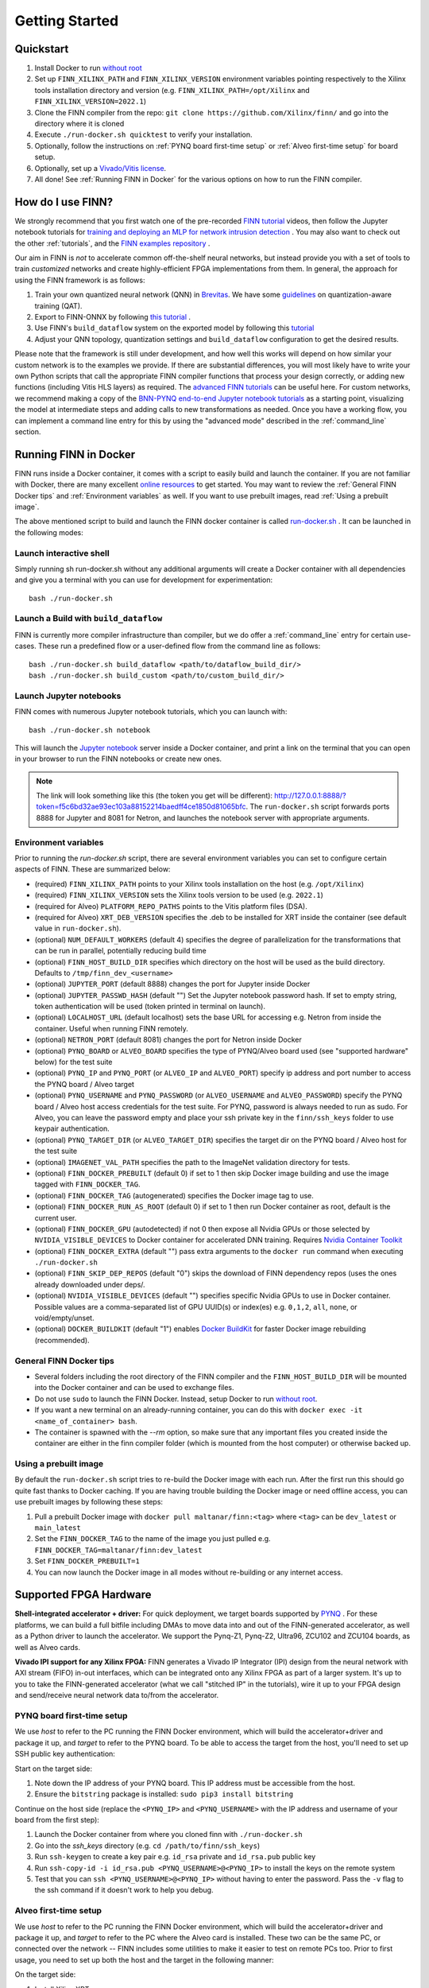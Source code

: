 .. _getting_started:

***************
Getting Started
***************

Quickstart
==========

1. Install Docker to run `without root <https://docs.docker.com/engine/install/linux-postinstall/#manage-docker-as-a-non-root-user>`_
2. Set up ``FINN_XILINX_PATH`` and ``FINN_XILINX_VERSION`` environment variables pointing respectively to the Xilinx tools installation directory and version (e.g. ``FINN_XILINX_PATH=/opt/Xilinx`` and ``FINN_XILINX_VERSION=2022.1``)
3. Clone the FINN compiler from the repo: ``git clone https://github.com/Xilinx/finn/`` and go into the directory where it is cloned
4. Execute ``./run-docker.sh quicktest`` to verify your installation.
5. Optionally, follow the instructions on :ref:`PYNQ board first-time setup` or :ref:`Alveo first-time setup` for board setup.
6. Optionally, set up a `Vivado/Vitis license`_.
7. All done! See :ref:`Running FINN in Docker` for the various options on how to run the FINN compiler.


How do I use FINN?
==================

We strongly recommend that you first watch one of the pre-recorded `FINN tutorial <https://www.youtube.com/watch?v=zw2aG4PhzmA&amp%3Bindex=2>`_
videos, then follow the Jupyter notebook tutorials for `training and deploying an MLP for network intrusion detection <https://github.com/Xilinx/finn/tree/main/notebooks/end2end_example/cybersecurity>`_ .
You may also want to check out the other :ref:`tutorials`, and the `FINN examples repository <https://github.com/Xilinx/finn-examples>`_ .

Our aim in FINN is *not* to accelerate common off-the-shelf neural networks, but instead provide you with a set of tools
to train *customized* networks and create highly-efficient FPGA implementations from them.
In general, the approach for using the FINN framework is as follows:

1. Train your own quantized neural network (QNN) in `Brevitas <https://github.com/Xilinx/brevitas>`_. We have some `guidelines <https://bit.ly/finn-hls4ml-qat-guidelines>`_ on quantization-aware training (QAT).
2. Export to FINN-ONNX by following `this tutorial <https://github.com/Xilinx/finn/blob/main/notebooks/basics/1_brevitas_network_import.ipynb>`_ .
3. Use FINN's ``build_dataflow`` system on the exported model by following this `tutorial <https://github.com/Xilinx/finn/blob/main/notebooks/end2end_example/cybersecurity/3-build-accelerator-with-finn.ipynb>`_
4. Adjust your QNN topology, quantization settings and ``build_dataflow`` configuration to get the desired results.

Please note that the framework is still under development, and how well this works will depend on how similar your custom network is to the examples we provide.
If there are substantial differences, you will most likely have to write your own
Python scripts that call the appropriate FINN compiler
functions that process your design correctly, or adding new functions (including
Vitis HLS layers)
as required.
The `advanced FINN tutorials <https://github.com/Xilinx/finn/tree/main/notebooks/advanced>`_ can be useful here.
For custom networks, we recommend making a copy of the `BNN-PYNQ end-to-end
Jupyter notebook tutorials <https://github.com/Xilinx/finn/tree/main/notebooks/end2end_example/bnn-pynq>`_ as a starting point, visualizing the model at intermediate
steps and adding calls to new transformations as needed.
Once you have a working flow, you can implement a command line entry for this
by using the "advanced mode" described in the :ref:`command_line` section.

Running FINN in Docker
======================
FINN runs inside a Docker container, it comes with a script to easily build and launch the container. If you are not familiar with Docker, there are many excellent `online resources <https://docker-curriculum.com/>`_ to get started.
You may want to review the :ref:`General FINN Docker tips` and :ref:`Environment variables` as well.
If you want to use prebuilt images, read :ref:`Using a prebuilt image`.

The above mentioned script to build and launch the FINN docker container is called `run-docker.sh <https://github.com/Xilinx/finn/blob/main/run-docker.sh>`_ . It can be launched in the following modes:

Launch interactive shell
************************
Simply running sh run-docker.sh without any additional arguments will create a Docker container with all dependencies and give you a terminal with you can use for development for experimentation:

::

  bash ./run-docker.sh


Launch a Build with ``build_dataflow``
**************************************
FINN is currently more compiler infrastructure than compiler, but we do offer
a :ref:`command_line` entry for certain use-cases. These run a predefined flow
or a user-defined flow from the command line as follows:

::

  bash ./run-docker.sh build_dataflow <path/to/dataflow_build_dir/>
  bash ./run-docker.sh build_custom <path/to/custom_build_dir/>


Launch Jupyter notebooks
************************
FINN comes with numerous Jupyter notebook tutorials, which you can launch with:

::

  bash ./run-docker.sh notebook

This will launch the `Jupyter notebook <https://jupyter.org/>`_ server inside a Docker container, and print a link on the terminal that you can open in your browser to run the FINN notebooks or create new ones.

.. note::
  The link will look something like this (the token you get will be different):
  http://127.0.0.1:8888/?token=f5c6bd32ae93ec103a88152214baedff4ce1850d81065bfc.
  The ``run-docker.sh`` script forwards ports 8888 for Jupyter and 8081 for Netron, and launches the notebook server with appropriate arguments.


Environment variables
**********************

Prior to running the `run-docker.sh` script, there are several environment variables you can set to configure certain aspects of FINN.
These are summarized below:

* (required) ``FINN_XILINX_PATH`` points to your Xilinx tools installation on the host (e.g. ``/opt/Xilinx``)
* (required) ``FINN_XILINX_VERSION`` sets the Xilinx tools version to be used (e.g. ``2022.1``)
* (required for Alveo) ``PLATFORM_REPO_PATHS`` points to the Vitis platform files (DSA).
* (required for Alveo) ``XRT_DEB_VERSION`` specifies the .deb to be installed for XRT inside the container (see default value in ``run-docker.sh``).
* (optional) ``NUM_DEFAULT_WORKERS`` (default 4) specifies the degree of parallelization for the transformations that can be run in parallel, potentially reducing build time
* (optional) ``FINN_HOST_BUILD_DIR`` specifies which directory on the host will be used as the build directory. Defaults to ``/tmp/finn_dev_<username>``
* (optional) ``JUPYTER_PORT`` (default 8888) changes the port for Jupyter inside Docker
* (optional) ``JUPYTER_PASSWD_HASH`` (default "") Set the Jupyter notebook password hash. If set to empty string, token authentication will be used (token printed in terminal on launch).
* (optional) ``LOCALHOST_URL`` (default localhost) sets the base URL for accessing e.g. Netron from inside the container. Useful when running FINN remotely.
* (optional) ``NETRON_PORT`` (default 8081) changes the port for Netron inside Docker
* (optional) ``PYNQ_BOARD`` or ``ALVEO_BOARD`` specifies the type of PYNQ/Alveo board used (see "supported hardware" below) for the test suite
* (optional) ``PYNQ_IP`` and ``PYNQ_PORT`` (or ``ALVEO_IP`` and ``ALVEO_PORT``) specify ip address and port number to access the PYNQ board / Alveo target
* (optional) ``PYNQ_USERNAME`` and ``PYNQ_PASSWORD`` (or ``ALVEO_USERNAME`` and ``ALVEO_PASSWORD``) specify the PYNQ board / Alveo host access credentials for the test suite. For PYNQ, password is always needed to run as sudo. For Alveo, you can leave the password empty and place your ssh private key in the ``finn/ssh_keys`` folder to use keypair authentication.
* (optional) ``PYNQ_TARGET_DIR`` (or ``ALVEO_TARGET_DIR``) specifies the target dir on the PYNQ board / Alveo host for the test suite
* (optional) ``IMAGENET_VAL_PATH`` specifies the path to the ImageNet validation directory for tests.
* (optional) ``FINN_DOCKER_PREBUILT`` (default 0) if set to 1 then skip Docker image building and use the image tagged with ``FINN_DOCKER_TAG``.
* (optional) ``FINN_DOCKER_TAG`` (autogenerated) specifies the Docker image tag to use.
* (optional) ``FINN_DOCKER_RUN_AS_ROOT`` (default 0) if set to 1 then run Docker container as root, default is the current user.
* (optional) ``FINN_DOCKER_GPU`` (autodetected) if not 0 then expose all Nvidia GPUs or those selected by ``NVIDIA_VISIBLE_DEVICES`` to Docker container for accelerated DNN training. Requires `Nvidia Container Toolkit <https://github.com/NVIDIA/nvidia-docker>`_
* (optional) ``FINN_DOCKER_EXTRA`` (default "") pass extra arguments to the ``docker run`` command when executing ``./run-docker.sh``
* (optional) ``FINN_SKIP_DEP_REPOS`` (default "0") skips the download of FINN dependency repos (uses the ones already downloaded under deps/.
* (optional) ``NVIDIA_VISIBLE_DEVICES`` (default "") specifies specific Nvidia GPUs to use in Docker container. Possible values are a comma-separated list of GPU UUID(s) or index(es) e.g. ``0,1,2``, ``all``, ``none``, or void/empty/unset.
* (optional) ``DOCKER_BUILDKIT`` (default "1") enables `Docker BuildKit <https://docs.docker.com/develop/develop-images/build_enhancements/>`_ for faster Docker image rebuilding (recommended).

General FINN Docker tips
************************
* Several folders including the root directory of the FINN compiler and the ``FINN_HOST_BUILD_DIR`` will be mounted into the Docker container and can be used to exchange files.
* Do not use ``sudo`` to launch the FINN Docker. Instead, setup Docker to run `without root <https://docs.docker.com/engine/install/linux-postinstall/#manage-docker-as-a-non-root-user>`_.
* If you want a new terminal on an already-running container, you can do this with ``docker exec -it <name_of_container> bash``.
* The container is spawned with the `--rm` option, so make sure that any important files you created inside the container are either in the finn compiler folder (which is mounted from the host computer) or otherwise backed up.

Using a prebuilt image
**********************

By default the ``run-docker.sh`` script tries to re-build the Docker image with each run. After the first run this should go quite fast thanks to Docker caching.
If you are having trouble building the Docker image or need offline access, you can use prebuilt images by following these steps:

1. Pull a prebuilt Docker image with ``docker pull maltanar/finn:<tag>`` where ``<tag>`` can be ``dev_latest`` or ``main_latest``
2. Set the ``FINN_DOCKER_TAG`` to the name of the image you just pulled e.g. ``FINN_DOCKER_TAG=maltanar/finn:dev_latest``
3. Set ``FINN_DOCKER_PREBUILT=1``
4. You can now launch the Docker image in all modes without re-building or any internet access.


Supported FPGA Hardware
=======================
**Shell-integrated accelerator + driver:** For quick deployment, we target boards supported by  `PYNQ <http://www.pynq.io/>`_ . For these platforms, we can build a full bitfile including DMAs to move data into and out of the FINN-generated accelerator, as well as a Python driver to launch the accelerator. We support the Pynq-Z1, Pynq-Z2, Ultra96, ZCU102 and ZCU104 boards, as well as Alveo cards.

**Vivado IPI support for any Xilinx FPGA:** FINN generates a Vivado IP Integrator (IPI) design from the neural network with AXI stream (FIFO) in-out interfaces, which can be integrated onto any Xilinx FPGA as part of a larger system. It's up to you to take the FINN-generated accelerator (what we call "stitched IP" in the tutorials), wire it up to your FPGA design and send/receive neural network data to/from the accelerator.

PYNQ board first-time setup
****************************
We use *host* to refer to the PC running the FINN Docker environment, which will build the accelerator+driver and package it up, and *target* to refer to the PYNQ board. To be able to access the target from the host, you'll need to set up SSH public key authentication:

Start on the target side:

1. Note down the IP address of your PYNQ board. This IP address must be accessible from the host.
2. Ensure the ``bitstring`` package is installed: ``sudo pip3 install bitstring``

Continue on the host side (replace the ``<PYNQ_IP>`` and ``<PYNQ_USERNAME>`` with the IP address and username of your board from the first step):

1. Launch the Docker container from where you cloned finn with ``./run-docker.sh``
2. Go into the `ssh_keys` directory  (e.g. ``cd /path/to/finn/ssh_keys``)
3. Run ``ssh-keygen`` to create a key pair e.g. ``id_rsa`` private and ``id_rsa.pub`` public key
4. Run ``ssh-copy-id -i id_rsa.pub <PYNQ_USERNAME>@<PYNQ_IP>`` to install the keys on the remote system
5. Test that you can ``ssh <PYNQ_USERNAME>@<PYNQ_IP>`` without having to enter the password. Pass the ``-v`` flag to the ssh command if it doesn't work to help you debug.


Alveo first-time setup
**********************
We use *host* to refer to the PC running the FINN Docker environment, which will build the accelerator+driver and package it up, and *target* to refer to the PC where the Alveo card is installed. These two can be the same PC, or connected over the network -- FINN includes some utilities to make it easier to test on remote PCs too. Prior to first usage, you need to set up both the host and the target in the following manner:

On the target side:

1. Install Xilinx XRT.
2. Install the Vitis platform files for Alveo and set up the ``PLATFORM_REPO_PATHS`` environment variable to point to your installation, for instance ``/opt/xilinx/platforms``.
3. Create a conda environment named *finn-pynq-alveo* by following this guide `to set up PYNQ for Alveo <https://pynq.readthedocs.io/en/latest/getting_started/alveo_getting_started.html>`_. It's best to follow the recommended environment.yml (set of package versions) in this guide.
4. Activate the environment with `conda activate finn-pynq-alveo` and install the bitstring package with ``pip install bitstring``.
5. Done! You should now be able to e.g. ``import pynq`` in Python scripts.



On the host side:

1. Install Vitis 2022.1 and set up the ``VITIS_PATH`` environment variable to point to your installation.
2. Install Xilinx XRT. Ensure that the ``XRT_DEB_VERSION`` environment variable reflects which version of XRT you have installed.
3. Install the Vitis platform files for Alveo and set up the ``PLATFORM_REPO_PATHS`` environment variable to point to your installation. *This must be the same path as the target's platform files (target step 2)*
4. Set up the ``ALVEO_*`` environment variables accordingly for your target, see description of environment variables above.
5. `Set up public key authentication <https://www.digitalocean.com/community/tutorials/how-to-configure-ssh-key-based-authentication-on-a-linux-server>`_. Copy your private key to the ``finn/ssh_keys`` folder on the host to get password-less deployment and remote execution.
6. Done!

Vivado/Vitis license
*********************
If you are targeting Xilinx FPGA parts that needs specific licenses (non-WebPack) you can make these available to the
FINN Docker container by passing extra arguments. To do this, you can use the ``FINN_DOCKER_EXTRA`` environment variable as follows:

::

  export FINN_DOCKER_EXTRA=" -v /path/to/licenses:/path/to/licenses -e XILINXD_LICENSE_FILE=/path/to/licenses "

The above example mounts ``/path/to/licenses`` from the host into the same path on the Docker container, and sets the
value of the ``XILINXD_LICENSE_FILE`` environment variable.

System Requirements
====================

* Ubuntu 18.04 with ``bash`` installed
* Docker `without root <https://docs.docker.com/engine/install/linux-postinstall/#manage-docker-as-a-non-root-user>`_
* A working Vitis/Vivado 2022.1 installation
* ``FINN_XILINX_PATH`` and ``FINN_XILINX_VERSION`` environment variables correctly set, see `Quickstart`_
* *(optional)* `Vivado/Vitis license`_ if targeting non-WebPack FPGA parts.
* *(optional)* A PYNQ board with a network connection, see `PYNQ board first-time setup`_

We also recommend running the FINN compiler on a system with sufficiently
strong hardware:

* **RAM.** Depending on your target FPGA platform, your system must have sufficient RAM to be
  able to run Vivado/Vitis synthesis for that part. See `this page <https://www.xilinx.com/products/design-tools/vivado/vivado-ml.html#memory>`_
  for more information. For targeting Zynq and Zynq UltraScale+ parts, at least 8 GB is recommended. Larger parts may require up to 16 GB.
  For targeting Alveo parts with Vitis, at least 64 GB RAM is recommended.

* **CPU.** FINN can parallelize HLS synthesis and several other operations for different
  layers, so using a multi-core CPU is recommended. However, this should be balanced
  against the memory usage as a high degree of parallelization will require more
  memory. See the ``NUM_DEFAULT_WORKERS`` environment variable below for more on
  how to control the degree of parallelization.

* **Storage.** While going through the build steps, FINN will generate many files as part of
  the process. For larger networks, you may need 10s of GB of space for the temporary
  files generated during the build.
  By default, these generated files will be placed under ``/tmp/finn_dev_<username>``.
  You can override this location by using the ``FINN_HOST_BUILD_DIR`` environment
  variable.
  Mapping the generated file dir to a fast SSD will result in quicker builds.
